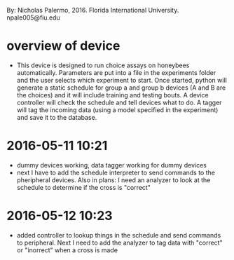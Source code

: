 By: Nicholas Palermo, 2016. Florida International University. npale005@fiu.edu
* overview of device
- This device is designed to run choice assays on honeybees automatically. Parameters are put into a file in the experiments folder and the user selects which experiment to start. Once started, python will generate a static schedule for group a and group b devices (A and B are the choices) and it will include training and testing bouts. A device controller will check the schedule and tell devices what to do. A tagger will tag the incoming data (using a model specified in the experiment) and save it to the database. 

* 2016-05-11 10:21
- dummy devices working, data tagger working for dummy devices
- next I have to add the schedule interpreter to send commands to the pheripheral devices. Also in plans: I need an analyzer to look at the schedule to determine if the cross is "correct"
* 2016-05-12 10:23
- added controller to lookup things in the schedule and send commands to peripheral. Next I need to add the analyzer to tag data with "correct" or "inorrect" when a cross is made
